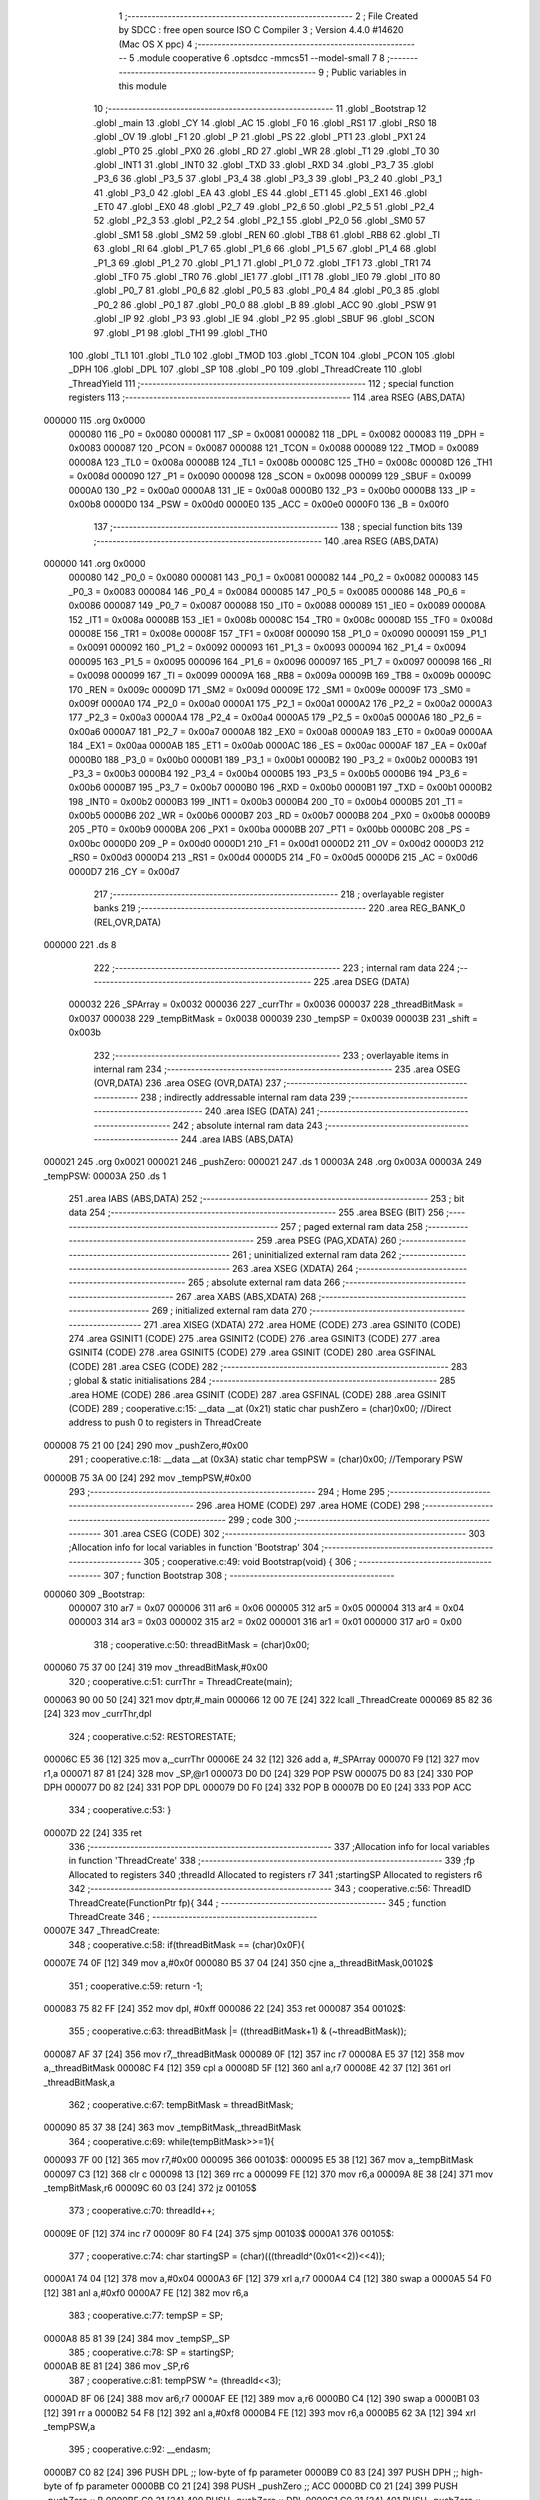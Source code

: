                                       1 ;--------------------------------------------------------
                                      2 ; File Created by SDCC : free open source ISO C Compiler 
                                      3 ; Version 4.4.0 #14620 (Mac OS X ppc)
                                      4 ;--------------------------------------------------------
                                      5 	.module cooperative
                                      6 	.optsdcc -mmcs51 --model-small
                                      7 	
                                      8 ;--------------------------------------------------------
                                      9 ; Public variables in this module
                                     10 ;--------------------------------------------------------
                                     11 	.globl _Bootstrap
                                     12 	.globl _main
                                     13 	.globl _CY
                                     14 	.globl _AC
                                     15 	.globl _F0
                                     16 	.globl _RS1
                                     17 	.globl _RS0
                                     18 	.globl _OV
                                     19 	.globl _F1
                                     20 	.globl _P
                                     21 	.globl _PS
                                     22 	.globl _PT1
                                     23 	.globl _PX1
                                     24 	.globl _PT0
                                     25 	.globl _PX0
                                     26 	.globl _RD
                                     27 	.globl _WR
                                     28 	.globl _T1
                                     29 	.globl _T0
                                     30 	.globl _INT1
                                     31 	.globl _INT0
                                     32 	.globl _TXD
                                     33 	.globl _RXD
                                     34 	.globl _P3_7
                                     35 	.globl _P3_6
                                     36 	.globl _P3_5
                                     37 	.globl _P3_4
                                     38 	.globl _P3_3
                                     39 	.globl _P3_2
                                     40 	.globl _P3_1
                                     41 	.globl _P3_0
                                     42 	.globl _EA
                                     43 	.globl _ES
                                     44 	.globl _ET1
                                     45 	.globl _EX1
                                     46 	.globl _ET0
                                     47 	.globl _EX0
                                     48 	.globl _P2_7
                                     49 	.globl _P2_6
                                     50 	.globl _P2_5
                                     51 	.globl _P2_4
                                     52 	.globl _P2_3
                                     53 	.globl _P2_2
                                     54 	.globl _P2_1
                                     55 	.globl _P2_0
                                     56 	.globl _SM0
                                     57 	.globl _SM1
                                     58 	.globl _SM2
                                     59 	.globl _REN
                                     60 	.globl _TB8
                                     61 	.globl _RB8
                                     62 	.globl _TI
                                     63 	.globl _RI
                                     64 	.globl _P1_7
                                     65 	.globl _P1_6
                                     66 	.globl _P1_5
                                     67 	.globl _P1_4
                                     68 	.globl _P1_3
                                     69 	.globl _P1_2
                                     70 	.globl _P1_1
                                     71 	.globl _P1_0
                                     72 	.globl _TF1
                                     73 	.globl _TR1
                                     74 	.globl _TF0
                                     75 	.globl _TR0
                                     76 	.globl _IE1
                                     77 	.globl _IT1
                                     78 	.globl _IE0
                                     79 	.globl _IT0
                                     80 	.globl _P0_7
                                     81 	.globl _P0_6
                                     82 	.globl _P0_5
                                     83 	.globl _P0_4
                                     84 	.globl _P0_3
                                     85 	.globl _P0_2
                                     86 	.globl _P0_1
                                     87 	.globl _P0_0
                                     88 	.globl _B
                                     89 	.globl _ACC
                                     90 	.globl _PSW
                                     91 	.globl _IP
                                     92 	.globl _P3
                                     93 	.globl _IE
                                     94 	.globl _P2
                                     95 	.globl _SBUF
                                     96 	.globl _SCON
                                     97 	.globl _P1
                                     98 	.globl _TH1
                                     99 	.globl _TH0
                                    100 	.globl _TL1
                                    101 	.globl _TL0
                                    102 	.globl _TMOD
                                    103 	.globl _TCON
                                    104 	.globl _PCON
                                    105 	.globl _DPH
                                    106 	.globl _DPL
                                    107 	.globl _SP
                                    108 	.globl _P0
                                    109 	.globl _ThreadCreate
                                    110 	.globl _ThreadYield
                                    111 ;--------------------------------------------------------
                                    112 ; special function registers
                                    113 ;--------------------------------------------------------
                                    114 	.area RSEG    (ABS,DATA)
      000000                        115 	.org 0x0000
                           000080   116 _P0	=	0x0080
                           000081   117 _SP	=	0x0081
                           000082   118 _DPL	=	0x0082
                           000083   119 _DPH	=	0x0083
                           000087   120 _PCON	=	0x0087
                           000088   121 _TCON	=	0x0088
                           000089   122 _TMOD	=	0x0089
                           00008A   123 _TL0	=	0x008a
                           00008B   124 _TL1	=	0x008b
                           00008C   125 _TH0	=	0x008c
                           00008D   126 _TH1	=	0x008d
                           000090   127 _P1	=	0x0090
                           000098   128 _SCON	=	0x0098
                           000099   129 _SBUF	=	0x0099
                           0000A0   130 _P2	=	0x00a0
                           0000A8   131 _IE	=	0x00a8
                           0000B0   132 _P3	=	0x00b0
                           0000B8   133 _IP	=	0x00b8
                           0000D0   134 _PSW	=	0x00d0
                           0000E0   135 _ACC	=	0x00e0
                           0000F0   136 _B	=	0x00f0
                                    137 ;--------------------------------------------------------
                                    138 ; special function bits
                                    139 ;--------------------------------------------------------
                                    140 	.area RSEG    (ABS,DATA)
      000000                        141 	.org 0x0000
                           000080   142 _P0_0	=	0x0080
                           000081   143 _P0_1	=	0x0081
                           000082   144 _P0_2	=	0x0082
                           000083   145 _P0_3	=	0x0083
                           000084   146 _P0_4	=	0x0084
                           000085   147 _P0_5	=	0x0085
                           000086   148 _P0_6	=	0x0086
                           000087   149 _P0_7	=	0x0087
                           000088   150 _IT0	=	0x0088
                           000089   151 _IE0	=	0x0089
                           00008A   152 _IT1	=	0x008a
                           00008B   153 _IE1	=	0x008b
                           00008C   154 _TR0	=	0x008c
                           00008D   155 _TF0	=	0x008d
                           00008E   156 _TR1	=	0x008e
                           00008F   157 _TF1	=	0x008f
                           000090   158 _P1_0	=	0x0090
                           000091   159 _P1_1	=	0x0091
                           000092   160 _P1_2	=	0x0092
                           000093   161 _P1_3	=	0x0093
                           000094   162 _P1_4	=	0x0094
                           000095   163 _P1_5	=	0x0095
                           000096   164 _P1_6	=	0x0096
                           000097   165 _P1_7	=	0x0097
                           000098   166 _RI	=	0x0098
                           000099   167 _TI	=	0x0099
                           00009A   168 _RB8	=	0x009a
                           00009B   169 _TB8	=	0x009b
                           00009C   170 _REN	=	0x009c
                           00009D   171 _SM2	=	0x009d
                           00009E   172 _SM1	=	0x009e
                           00009F   173 _SM0	=	0x009f
                           0000A0   174 _P2_0	=	0x00a0
                           0000A1   175 _P2_1	=	0x00a1
                           0000A2   176 _P2_2	=	0x00a2
                           0000A3   177 _P2_3	=	0x00a3
                           0000A4   178 _P2_4	=	0x00a4
                           0000A5   179 _P2_5	=	0x00a5
                           0000A6   180 _P2_6	=	0x00a6
                           0000A7   181 _P2_7	=	0x00a7
                           0000A8   182 _EX0	=	0x00a8
                           0000A9   183 _ET0	=	0x00a9
                           0000AA   184 _EX1	=	0x00aa
                           0000AB   185 _ET1	=	0x00ab
                           0000AC   186 _ES	=	0x00ac
                           0000AF   187 _EA	=	0x00af
                           0000B0   188 _P3_0	=	0x00b0
                           0000B1   189 _P3_1	=	0x00b1
                           0000B2   190 _P3_2	=	0x00b2
                           0000B3   191 _P3_3	=	0x00b3
                           0000B4   192 _P3_4	=	0x00b4
                           0000B5   193 _P3_5	=	0x00b5
                           0000B6   194 _P3_6	=	0x00b6
                           0000B7   195 _P3_7	=	0x00b7
                           0000B0   196 _RXD	=	0x00b0
                           0000B1   197 _TXD	=	0x00b1
                           0000B2   198 _INT0	=	0x00b2
                           0000B3   199 _INT1	=	0x00b3
                           0000B4   200 _T0	=	0x00b4
                           0000B5   201 _T1	=	0x00b5
                           0000B6   202 _WR	=	0x00b6
                           0000B7   203 _RD	=	0x00b7
                           0000B8   204 _PX0	=	0x00b8
                           0000B9   205 _PT0	=	0x00b9
                           0000BA   206 _PX1	=	0x00ba
                           0000BB   207 _PT1	=	0x00bb
                           0000BC   208 _PS	=	0x00bc
                           0000D0   209 _P	=	0x00d0
                           0000D1   210 _F1	=	0x00d1
                           0000D2   211 _OV	=	0x00d2
                           0000D3   212 _RS0	=	0x00d3
                           0000D4   213 _RS1	=	0x00d4
                           0000D5   214 _F0	=	0x00d5
                           0000D6   215 _AC	=	0x00d6
                           0000D7   216 _CY	=	0x00d7
                                    217 ;--------------------------------------------------------
                                    218 ; overlayable register banks
                                    219 ;--------------------------------------------------------
                                    220 	.area REG_BANK_0	(REL,OVR,DATA)
      000000                        221 	.ds 8
                                    222 ;--------------------------------------------------------
                                    223 ; internal ram data
                                    224 ;--------------------------------------------------------
                                    225 	.area DSEG    (DATA)
                           000032   226 _SPArray	=	0x0032
                           000036   227 _currThr	=	0x0036
                           000037   228 _threadBitMask	=	0x0037
                           000038   229 _tempBitMask	=	0x0038
                           000039   230 _tempSP	=	0x0039
                           00003B   231 _shift	=	0x003b
                                    232 ;--------------------------------------------------------
                                    233 ; overlayable items in internal ram
                                    234 ;--------------------------------------------------------
                                    235 	.area	OSEG    (OVR,DATA)
                                    236 	.area	OSEG    (OVR,DATA)
                                    237 ;--------------------------------------------------------
                                    238 ; indirectly addressable internal ram data
                                    239 ;--------------------------------------------------------
                                    240 	.area ISEG    (DATA)
                                    241 ;--------------------------------------------------------
                                    242 ; absolute internal ram data
                                    243 ;--------------------------------------------------------
                                    244 	.area IABS    (ABS,DATA)
      000021                        245 	.org 0x0021
      000021                        246 _pushZero:
      000021                        247 	.ds 1
      00003A                        248 	.org 0x003A
      00003A                        249 _tempPSW:
      00003A                        250 	.ds 1
                                    251 	.area IABS    (ABS,DATA)
                                    252 ;--------------------------------------------------------
                                    253 ; bit data
                                    254 ;--------------------------------------------------------
                                    255 	.area BSEG    (BIT)
                                    256 ;--------------------------------------------------------
                                    257 ; paged external ram data
                                    258 ;--------------------------------------------------------
                                    259 	.area PSEG    (PAG,XDATA)
                                    260 ;--------------------------------------------------------
                                    261 ; uninitialized external ram data
                                    262 ;--------------------------------------------------------
                                    263 	.area XSEG    (XDATA)
                                    264 ;--------------------------------------------------------
                                    265 ; absolute external ram data
                                    266 ;--------------------------------------------------------
                                    267 	.area XABS    (ABS,XDATA)
                                    268 ;--------------------------------------------------------
                                    269 ; initialized external ram data
                                    270 ;--------------------------------------------------------
                                    271 	.area XISEG   (XDATA)
                                    272 	.area HOME    (CODE)
                                    273 	.area GSINIT0 (CODE)
                                    274 	.area GSINIT1 (CODE)
                                    275 	.area GSINIT2 (CODE)
                                    276 	.area GSINIT3 (CODE)
                                    277 	.area GSINIT4 (CODE)
                                    278 	.area GSINIT5 (CODE)
                                    279 	.area GSINIT  (CODE)
                                    280 	.area GSFINAL (CODE)
                                    281 	.area CSEG    (CODE)
                                    282 ;--------------------------------------------------------
                                    283 ; global & static initialisations
                                    284 ;--------------------------------------------------------
                                    285 	.area HOME    (CODE)
                                    286 	.area GSINIT  (CODE)
                                    287 	.area GSFINAL (CODE)
                                    288 	.area GSINIT  (CODE)
                                    289 ;	cooperative.c:15: __data __at (0x21) static char pushZero = (char)0x00;  //Direct address to push 0 to registers in ThreadCreate                   
      000008 75 21 00         [24]  290 	mov	_pushZero,#0x00
                                    291 ;	cooperative.c:18: __data __at (0x3A) static char tempPSW = (char)0x00;   //Temporary PSW
      00000B 75 3A 00         [24]  292 	mov	_tempPSW,#0x00
                                    293 ;--------------------------------------------------------
                                    294 ; Home
                                    295 ;--------------------------------------------------------
                                    296 	.area HOME    (CODE)
                                    297 	.area HOME    (CODE)
                                    298 ;--------------------------------------------------------
                                    299 ; code
                                    300 ;--------------------------------------------------------
                                    301 	.area CSEG    (CODE)
                                    302 ;------------------------------------------------------------
                                    303 ;Allocation info for local variables in function 'Bootstrap'
                                    304 ;------------------------------------------------------------
                                    305 ;	cooperative.c:49: void Bootstrap(void) {
                                    306 ;	-----------------------------------------
                                    307 ;	 function Bootstrap
                                    308 ;	-----------------------------------------
      000060                        309 _Bootstrap:
                           000007   310 	ar7 = 0x07
                           000006   311 	ar6 = 0x06
                           000005   312 	ar5 = 0x05
                           000004   313 	ar4 = 0x04
                           000003   314 	ar3 = 0x03
                           000002   315 	ar2 = 0x02
                           000001   316 	ar1 = 0x01
                           000000   317 	ar0 = 0x00
                                    318 ;	cooperative.c:50: threadBitMask = (char)0x00;
      000060 75 37 00         [24]  319 	mov	_threadBitMask,#0x00
                                    320 ;	cooperative.c:51: currThr = ThreadCreate(main);
      000063 90 00 50         [24]  321 	mov	dptr,#_main
      000066 12 00 7E         [24]  322 	lcall	_ThreadCreate
      000069 85 82 36         [24]  323 	mov	_currThr,dpl
                                    324 ;	cooperative.c:52: RESTORESTATE;
      00006C E5 36            [12]  325 	mov	a,_currThr
      00006E 24 32            [12]  326 	add	a, #_SPArray
      000070 F9               [12]  327 	mov	r1,a
      000071 87 81            [24]  328 	mov	_SP,@r1
      000073 D0 D0            [24]  329 	POP PSW 
      000075 D0 83            [24]  330 	POP DPH 
      000077 D0 82            [24]  331 	POP DPL 
      000079 D0 F0            [24]  332 	POP B 
      00007B D0 E0            [24]  333 	POP ACC 
                                    334 ;	cooperative.c:53: }
      00007D 22               [24]  335 	ret
                                    336 ;------------------------------------------------------------
                                    337 ;Allocation info for local variables in function 'ThreadCreate'
                                    338 ;------------------------------------------------------------
                                    339 ;fp                        Allocated to registers 
                                    340 ;threadId                  Allocated to registers r7 
                                    341 ;startingSP                Allocated to registers r6 
                                    342 ;------------------------------------------------------------
                                    343 ;	cooperative.c:56: ThreadID ThreadCreate(FunctionPtr fp){
                                    344 ;	-----------------------------------------
                                    345 ;	 function ThreadCreate
                                    346 ;	-----------------------------------------
      00007E                        347 _ThreadCreate:
                                    348 ;	cooperative.c:58: if(threadBitMask == (char)0x0F){
      00007E 74 0F            [12]  349 	mov	a,#0x0f
      000080 B5 37 04         [24]  350 	cjne	a,_threadBitMask,00102$
                                    351 ;	cooperative.c:59: return -1;
      000083 75 82 FF         [24]  352 	mov	dpl, #0xff
      000086 22               [24]  353 	ret
      000087                        354 00102$:
                                    355 ;	cooperative.c:63: threadBitMask |= ((threadBitMask+1) & (~threadBitMask));
      000087 AF 37            [24]  356 	mov	r7,_threadBitMask
      000089 0F               [12]  357 	inc	r7
      00008A E5 37            [12]  358 	mov	a,_threadBitMask
      00008C F4               [12]  359 	cpl	a
      00008D 5F               [12]  360 	anl	a,r7
      00008E 42 37            [12]  361 	orl	_threadBitMask,a
                                    362 ;	cooperative.c:67: tempBitMask = threadBitMask;
      000090 85 37 38         [24]  363 	mov	_tempBitMask,_threadBitMask
                                    364 ;	cooperative.c:69: while(tempBitMask>>=1){
      000093 7F 00            [12]  365 	mov	r7,#0x00
      000095                        366 00103$:
      000095 E5 38            [12]  367 	mov	a,_tempBitMask
      000097 C3               [12]  368 	clr	c
      000098 13               [12]  369 	rrc	a
      000099 FE               [12]  370 	mov	r6,a
      00009A 8E 38            [24]  371 	mov	_tempBitMask,r6
      00009C 60 03            [24]  372 	jz	00105$
                                    373 ;	cooperative.c:70: threadId++;
      00009E 0F               [12]  374 	inc	r7
      00009F 80 F4            [24]  375 	sjmp	00103$
      0000A1                        376 00105$:
                                    377 ;	cooperative.c:74: char startingSP = (char)(((threadId^(0x01<<2))<<4));
      0000A1 74 04            [12]  378 	mov	a,#0x04
      0000A3 6F               [12]  379 	xrl	a,r7
      0000A4 C4               [12]  380 	swap	a
      0000A5 54 F0            [12]  381 	anl	a,#0xf0
      0000A7 FE               [12]  382 	mov	r6,a
                                    383 ;	cooperative.c:77: tempSP = SP; 
      0000A8 85 81 39         [24]  384 	mov	_tempSP,_SP
                                    385 ;	cooperative.c:78: SP = startingSP;
      0000AB 8E 81            [24]  386 	mov	_SP,r6
                                    387 ;	cooperative.c:81: tempPSW ^= (threadId<<3);
      0000AD 8F 06            [24]  388 	mov	ar6,r7
      0000AF EE               [12]  389 	mov	a,r6
      0000B0 C4               [12]  390 	swap	a
      0000B1 03               [12]  391 	rr	a
      0000B2 54 F8            [12]  392 	anl	a,#0xf8
      0000B4 FE               [12]  393 	mov	r6,a
      0000B5 62 3A            [12]  394 	xrl	_tempPSW,a
                                    395 ;	cooperative.c:92: __endasm;
      0000B7 C0 82            [24]  396 	PUSH	DPL ;; low-byte of fp parameter
      0000B9 C0 83            [24]  397 	PUSH	DPH ;; high-byte of fp parameter
      0000BB C0 21            [24]  398 	PUSH	_pushZero ;; ACC
      0000BD C0 21            [24]  399 	PUSH	_pushZero ;; B
      0000BF C0 21            [24]  400 	PUSH	_pushZero ;; DPL
      0000C1 C0 21            [24]  401 	PUSH	_pushZero ;; DPH
      0000C3 C0 3A            [24]  402 	PUSH	_tempPSW ;; PSW
                                    403 ;	cooperative.c:95: SPArray[threadId] = SP;
      0000C5 EF               [12]  404 	mov	a,r7
      0000C6 24 32            [12]  405 	add	a, #_SPArray
      0000C8 F8               [12]  406 	mov	r0,a
      0000C9 A6 81            [24]  407 	mov	@r0,_SP
                                    408 ;	cooperative.c:98: SP = tempSP;
      0000CB 85 39 81         [24]  409 	mov	_SP,_tempSP
                                    410 ;	cooperative.c:101: return threadId;
      0000CE 8F 82            [24]  411 	mov	dpl, r7
                                    412 ;	cooperative.c:102: }
      0000D0 22               [24]  413 	ret
                                    414 ;------------------------------------------------------------
                                    415 ;Allocation info for local variables in function 'ThreadYield'
                                    416 ;------------------------------------------------------------
                                    417 ;pos                       Allocated to registers r7 
                                    418 ;------------------------------------------------------------
                                    419 ;	cooperative.c:105: void ThreadYield(void) {
                                    420 ;	-----------------------------------------
                                    421 ;	 function ThreadYield
                                    422 ;	-----------------------------------------
      0000D1                        423 _ThreadYield:
                                    424 ;	cooperative.c:106: SAVESTATE;
      0000D1 C0 E0            [24]  425 	PUSH	ACC 
      0000D3 C0 F0            [24]  426 	PUSH B 
      0000D5 C0 82            [24]  427 	PUSH DPL 
      0000D7 C0 83            [24]  428 	PUSH DPH 
      0000D9 C0 D0            [24]  429 	PUSH PSW 
      0000DB E5 36            [12]  430 	mov	a,_currThr
      0000DD 24 32            [12]  431 	add	a, #_SPArray
      0000DF F8               [12]  432 	mov	r0,a
      0000E0 A6 81            [24]  433 	mov	@r0,_SP
                                    434 ;	cooperative.c:108: shift = (char)0x01 << currThr;
      0000E2 85 36 F0         [24]  435 	mov	b,_currThr
      0000E5 05 F0            [12]  436 	inc	b
      0000E7 74 01            [12]  437 	mov	a,#0x01
      0000E9 80 02            [24]  438 	sjmp	00130$
      0000EB                        439 00129$:
      0000EB 25 E0            [12]  440 	add	a,acc
      0000ED                        441 00130$:
      0000ED D5 F0 FB         [24]  442 	djnz	b,00129$
      0000F0 F5 3B            [12]  443 	mov	_shift,a
                                    444 ;	cooperative.c:109: char pos = currThr;
      0000F2 AF 36            [24]  445 	mov	r7,_currThr
                                    446 ;	cooperative.c:111: do{
      0000F4                        447 00106$:
                                    448 ;	cooperative.c:112: if(shift == (char)0x08){
      0000F4 74 08            [12]  449 	mov	a,#0x08
      0000F6 B5 3B 07         [24]  450 	cjne	a,_shift,00102$
                                    451 ;	cooperative.c:113: shift = 0x01;
      0000F9 75 3B 01         [24]  452 	mov	_shift,#0x01
                                    453 ;	cooperative.c:114: pos = 0;
      0000FC 7F 00            [12]  454 	mov	r7,#0x00
      0000FE 80 0F            [24]  455 	sjmp	00103$
      000100                        456 00102$:
                                    457 ;	cooperative.c:116: shift = (shift << 1) | (shift >>7);
      000100 E5 3B            [12]  458 	mov	a,_shift
      000102 25 E0            [12]  459 	add	a,acc
      000104 FE               [12]  460 	mov	r6,a
      000105 E5 3B            [12]  461 	mov	a,_shift
      000107 23               [12]  462 	rl	a
      000108 54 01            [12]  463 	anl	a,#0x01
      00010A FD               [12]  464 	mov	r5,a
      00010B 4E               [12]  465 	orl	a,r6
      00010C F5 3B            [12]  466 	mov	_shift,a
                                    467 ;	cooperative.c:117: pos++;
      00010E 0F               [12]  468 	inc	r7
      00010F                        469 00103$:
                                    470 ;	cooperative.c:119: if(shift & threadBitMask){
      00010F E5 37            [12]  471 	mov	a,_threadBitMask
      000111 55 3B            [12]  472 	anl	a,_shift
      000113 60 DF            [24]  473 	jz	00106$
                                    474 ;	cooperative.c:120: currThr = pos;
      000115 8F 36            [24]  475 	mov	_currThr,r7
                                    476 ;	cooperative.c:124: RESTORESTATE;
      000117 E5 36            [12]  477 	mov	a,_currThr
      000119 24 32            [12]  478 	add	a, #_SPArray
      00011B F9               [12]  479 	mov	r1,a
      00011C 87 81            [24]  480 	mov	_SP,@r1
      00011E D0 D0            [24]  481 	POP PSW 
      000120 D0 83            [24]  482 	POP DPH 
      000122 D0 82            [24]  483 	POP DPL 
      000124 D0 F0            [24]  484 	POP B 
      000126 D0 E0            [24]  485 	POP ACC 
                                    486 ;	cooperative.c:125: }
      000128 22               [24]  487 	ret
                                    488 	.area CSEG    (CODE)
                                    489 	.area CONST   (CODE)
                                    490 	.area XINIT   (CODE)
                                    491 	.area CABS    (ABS,CODE)
